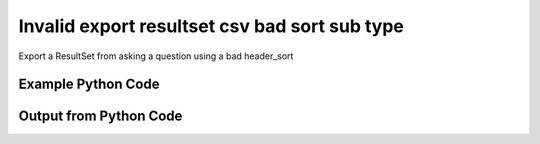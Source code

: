 
Invalid export resultset csv bad sort sub type
==========================================================================================
Export a ResultSet from asking a question using a bad header_sort

Example Python Code
''''''''''''''''''''''''''''''''''''''''''''''''''''''''''''''''''''''''''''''''''''''''

.. code-block:: python
    :linenos:


    # Path to lib directory which contains pytan package
    PYTAN_LIB_PATH = '../lib'
    
    # connection info for Tanium Server
    USERNAME = "Tanium User"
    PASSWORD = "T@n!um"
    HOST = "172.16.31.128"
    PORT = "444"
    
    # Logging conrols
    LOGLEVEL = 2
    DEBUGFORMAT = False
    
    import sys, tempfile
    sys.path.append(PYTAN_LIB_PATH)
    
    import pytan
    handler = pytan.Handler(
        username=USERNAME,
        password=PASSWORD,
        host=HOST,
        port=PORT,
        loglevel=LOGLEVEL,
        debugformat=DEBUGFORMAT,
    )
    
    print handler
    
    # setup the export_obj kwargs for later
    export_kwargs = {}
    export_kwargs["export_format"] = u'csv'
    export_kwargs["header_sort"] = [[]]
    
    # ask the question that will provide the resultset that we want to use
    ask_kwargs = {
        'qtype': 'manual_human',
        'sensors': [
            "Computer Name"
        ],
    }
    response = handler.ask(**ask_kwargs)
    export_kwargs['obj'] = response['question_results']
    
    # export the object to a string
    # this should throw an exception: pytan.utils.HandlerError
    import traceback
    
    try:
        handler.export_obj(**export_kwargs)
    except Exception as e:
        traceback.print_exc(file=sys.stdout)
    
    


Output from Python Code
''''''''''''''''''''''''''''''''''''''''''''''''''''''''''''''''''''''''''''''''''''''''

.. code-block:: none
    :linenos:


    Handler for Session to 172.16.31.128:444, Authenticated: True, Version: 6.2.314.3258
    2015-02-11 12:18:37,217 INFO     question_progress: Results 0% (Get Computer Name from all machines)
    2015-02-11 12:18:42,230 INFO     question_progress: Results 50% (Get Computer Name from all machines)
    2015-02-11 12:18:47,248 INFO     question_progress: Results 100% (Get Computer Name from all machines)
    Traceback (most recent call last):
      File "<string>", line 49, in <module>
      File "/Users/jolsen/gh/pytan/lib/pytan/handler.py", line 1419, in export_obj
        utils.check_dictkey(**check_args)
      File "/Users/jolsen/gh/pytan/lib/pytan/utils.py", line 2512, in check_dictkey
        raise HandlerError(err(key, valid_list_types, list_types))
    HandlerError: 'header_sort' must be a list of [<type 'str'>, <type 'unicode'>], you supplied [<type 'list'>]!
